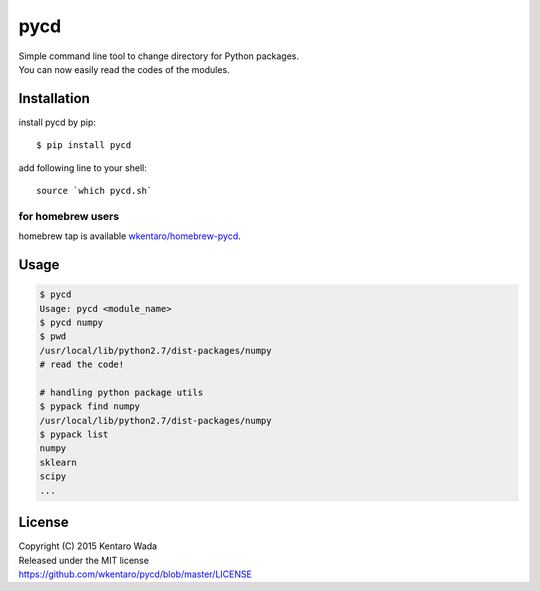 ====
pycd
====
| Simple command line tool to change directory for Python packages.
| You can now easily read the codes of the modules.


Installation
============

install pycd by pip::

   $ pip install pycd

add following line to your shell::

    source `which pycd.sh`


for homebrew users
------------------
homebrew tap is available `wkentaro/homebrew-pycd <https://github.com/wkentaro/homebrew-pycd>`_.


Usage
=====
.. code-block:: sh

   $ pycd
   Usage: pycd <module_name>
   $ pycd numpy
   $ pwd
   /usr/local/lib/python2.7/dist-packages/numpy
   # read the code!

   # handling python package utils
   $ pypack find numpy
   /usr/local/lib/python2.7/dist-packages/numpy
   $ pypack list
   numpy
   sklearn
   scipy
   ...


License
=======
| Copyright (C) 2015 Kentaro Wada
| Released under the MIT license
| https://github.com/wkentaro/pycd/blob/master/LICENSE

